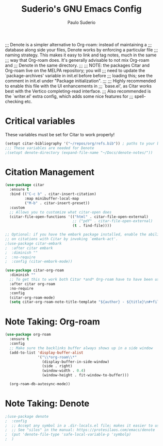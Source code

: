 #+title: Suderio's GNU Emacs Config
#+AUTHOR: Paulo Suderio
#+DESCRIPTION: Suderio's personal Emacs config.
#+STARTUP: showeverything
#+OPTIONS: toc:2
#+PROPERTY: header-args    :tangle yes

;;; Denote is a simpler alternative to Org-roam: instead of maintaining a
;;; database along side your files, Denote works by enforcing a particular file
;;; naming strategy. This makes it easy to link and tag notes, much in the same
;;; way that Org-roam does. It's generally advisable to not mix Org-roam and
;;; Denote in the same directory.
;;;
;;; NOTE: the packages Citar and Org-roam live on the MELPA repository; you will
;;; need to update the `package-archives' variable in init.el before before
;;; loading this; see the comment in init.el under "Package initialization".
;;;
;;; Highly recommended to enable this file with the UI enhancements in
;;; `base.el', as Citar works best with the Vertico completing-read interface.
;;; Also recommended is the `writer.el' extra config, which adds some nice features for
;;; spell-checking etc.

* Critical variables
These variables must be set for Citar to work properly!
#+begin_src emacs-lisp 
(setopt citar-bibliography '("~/repos/org/refs.bib")) ; paths to your bibtex files
;;; These variables are needed for Denote
;(setopt denote-directory (expand-file-name "~/Docs/denote-notes/"))
#+end_src

* Citation Management
#+begin_src emacs-lisp
(use-package citar
  :ensure t
  :bind (("C-c b" . citar-insert-citation)
         :map minibuffer-local-map
         ("M-b" . citar-insert-preset))
  :custom
  ;; Allows you to customize what citar-open does
  (citar-file-open-functions '(("html" . citar-file-open-external)
                               ;; ("pdf" . citar-file-open-external)
                               (t . find-file))))

;; Optional: if you have the embark package installed, enable the ability to act
;; on citations with Citar by invoking `embark-act'.
;(use-package citar-embark
;  :after citar embark
;  :diminish ""
;  :no-require
;  :config (citar-embark-mode))

(use-package citar-org-roam
  :diminish ""
  ;; To get this to work both Citar *and* Org-roam have to have been used
  :after citar org-roam
  :no-require
  :config
  (citar-org-roam-mode)
  (setq citar-org-roam-note-title-template "${author} - ${title}\n#+filetags: ${tags}"))
#+end_src

* Note Taking: Org-roam
#+begin_src emacs-lisp 
(use-package org-roam
  :ensure t
  :config
  ;; Make sure the backlinks buffer always shows up in a side window
  (add-to-list 'display-buffer-alist
               '("\\*org-roam\\*"
                 (display-buffer-in-side-window)
                 (side . right)
                 (window-width . 0.4)
                 (window-height . fit-window-to-buffer)))

  (org-roam-db-autosync-mode))

#+end_src
* Note Taking: Denote
#+begin_src emacs-lisp
;(use-package denote
;  :config
;  ;; Accept any symbol in a .dir-locals.el file; makes it easier to use silos.
;  ;; See "silos" in the manual: https://protesilaos.com/emacs/denote
;  (put 'denote-file-type 'safe-local-variable-p 'symbolp)
;  )
#+end_src
